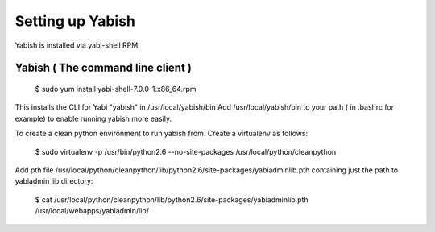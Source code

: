 .. index::
   pair: yabish; command line 

Setting up Yabish
-----------------

Yabish is installed via yabi-shell RPM.

.. index::
    single: yabish

Yabish ( The command line client )
^^^^^^^^^^^^^^^^^^^^^^^^^^^^^^^^^^
 $ sudo yum install yabi-shell-7.0.0-1.x86_64.rpm

This installs the CLI for Yabi "yabish" in /usr/local/yabish/bin
Add /usr/local/yabish/bin to your path ( in .bashrc for example) to enable running yabish more easily.

To create a clean python environment to run yabish from. Create a virtualenv as follows:

 $ sudo virtualenv -p /usr/bin/python2.6  --no-site-packages /usr/local/python/cleanpython

Add pth file /usr/local/python/cleanpython/lib/python2.6/site-packages/yabiadminlib.pth
containing just the path to yabiadmin lib directory:

 $ cat /usr/local/python/cleanpython/lib/python2.6/site-packages/yabiadminlib.pth
 /usr/local/webapps/yabiadmin/lib/

